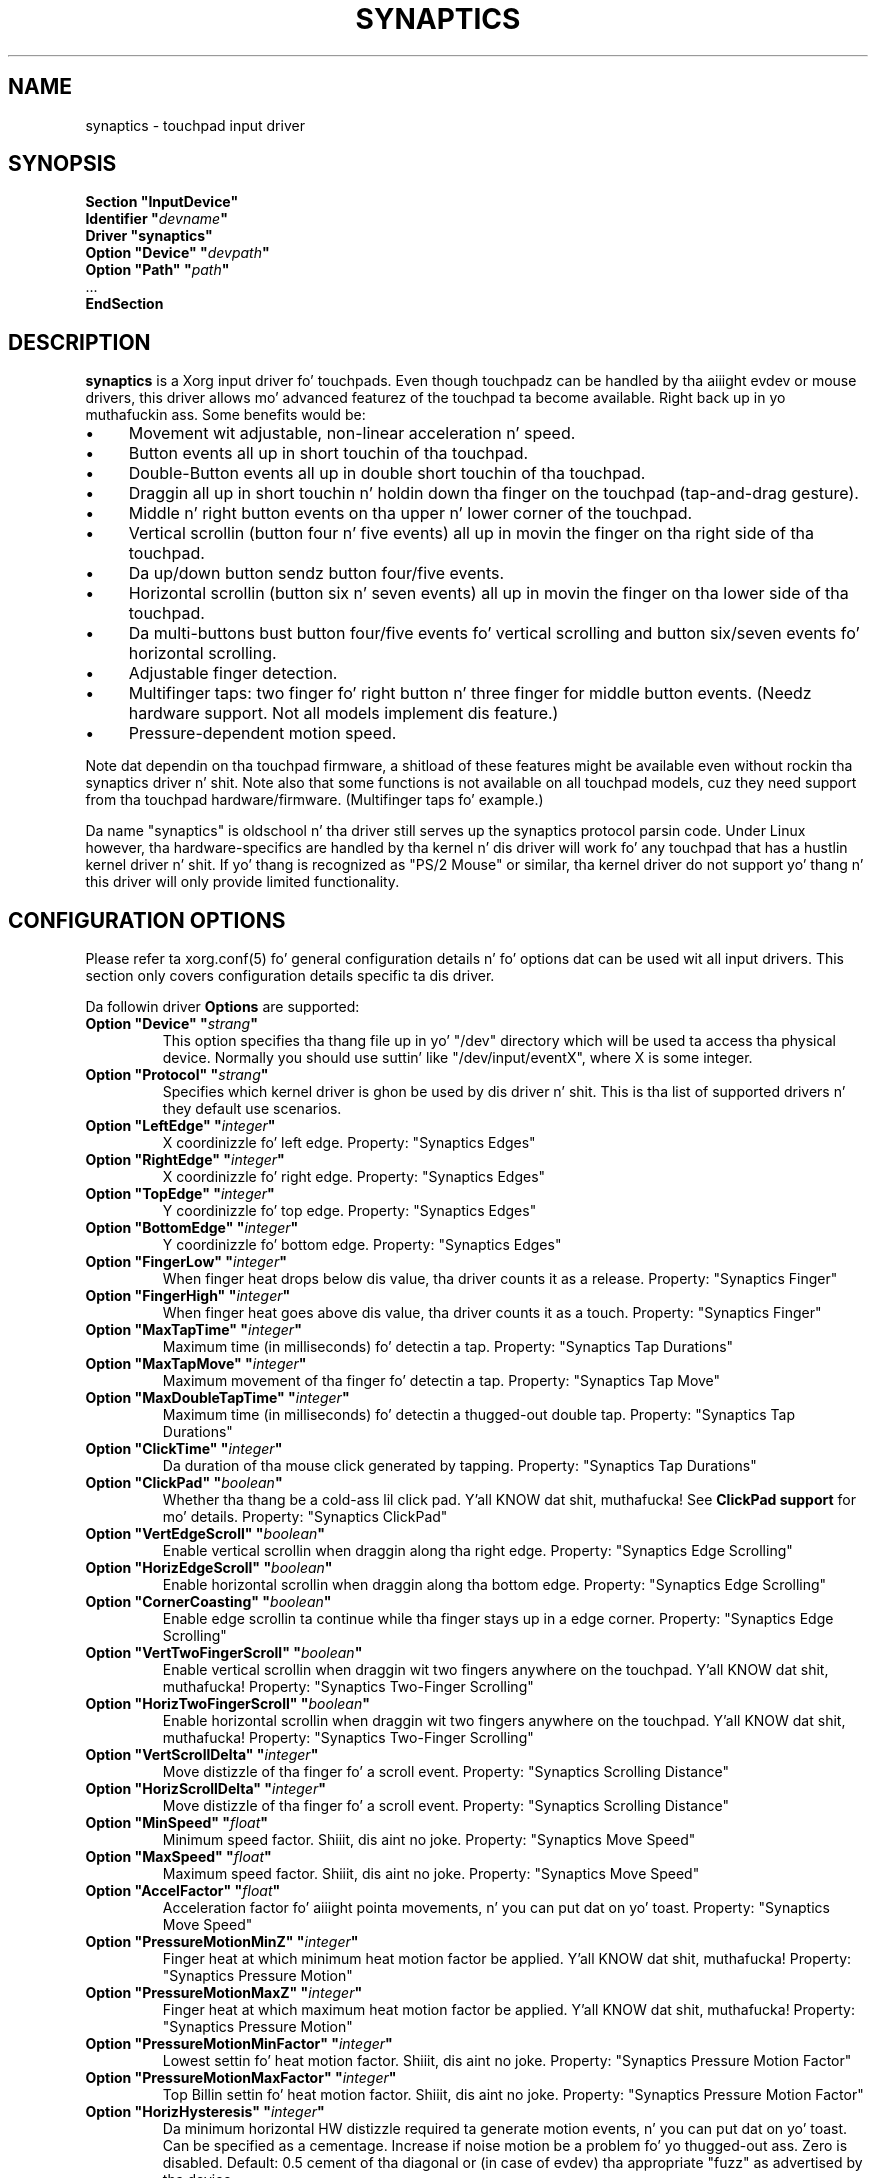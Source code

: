 .\" shorthand fo' double quote dat works all over dis biiiatch.
.ds q \N'34'
.TH SYNAPTICS 4 "xf86-input-synaptics 1.7.6" "X Version 11"
.SH NAME
synaptics \- touchpad input driver
.SH SYNOPSIS
.nf
.B "Section \*qInputDevice\*q"
.BI "  Identifier \*q" devname \*q
.B  "  Driver \*qsynaptics\*q"
.BI "  Option \*qDevice\*q   \*q" devpath \*q
.BI "  Option \*qPath\*q     \*q" path \*q
\ \ ...
.B EndSection
.fi
.SH DESCRIPTION
.B synaptics
is a Xorg input driver fo' touchpads.
Even though touchpadz can be handled by tha aiiight evdev or mouse drivers,
this driver allows mo' advanced featurez of the
touchpad ta become available. Right back up in yo muthafuckin ass. Some benefits would be:
.IP \(bu 4
Movement wit adjustable, non-linear acceleration n' speed.
.IP \(bu 4
Button events all up in short touchin of tha touchpad.
.IP \(bu 4
Double-Button events all up in double short touchin of tha touchpad.
.IP \(bu 4
Draggin all up in short touchin n' holdin down tha finger on the
touchpad (tap-and-drag gesture).
.IP \(bu 4
Middle n' right button events on tha upper n' lower corner of the
touchpad.
.IP \(bu 4
Vertical scrollin (button four n' five events) all up in movin the
finger on tha right side of tha touchpad.
.IP \(bu 4
Da up/down button sendz button four/five events.
.IP \(bu 4
Horizontal scrollin (button six n' seven events) all up in movin the
finger on tha lower side of tha touchpad.
.IP \(bu 4
Da multi-buttons bust button four/five events fo' vertical scrolling
and button six/seven events fo' horizontal scrolling.
.IP \(bu 4
Adjustable finger detection.
.IP \(bu 4
Multifinger taps: two finger fo' right button n' three finger for
middle button events.
.
(Needz hardware support.
.
Not all models implement dis feature.)
.IP \(bu 4
Pressure-dependent motion speed.
.LP
Note dat dependin on tha touchpad firmware, a shitload of these features
might be available even without rockin tha synaptics driver n' shit. Note also
that some functions is not available on all touchpad models, cuz
they need support from tha touchpad hardware/firmware. (Multifinger
taps fo' example.)
.PP
Da name "synaptics" is oldschool n' tha driver still serves up the
synaptics protocol parsin code. Under Linux however, tha hardware-specifics
are handled by tha kernel n' dis driver will work fo' any touchpad that
has a hustlin kernel driver n' shit. If yo' thang is recognized as \*qPS/2
Mouse\*q or similar, tha kernel driver do not support yo' thang n' this
driver will only provide limited functionality.

.SH CONFIGURATION OPTIONS
Please refer ta xorg.conf(5) fo' general configuration
details n' fo' options dat can be used wit all input drivers.  This
section only covers configuration details specific ta dis driver.
.PP
Da followin driver
.B Options
are supported:
.TP 7
.BI "Option \*qDevice\*q \*q" strang \*q
This option specifies tha thang file up in yo' \*q/dev\*q directory which will
be used ta access tha physical device. Normally you should use suttin' like
\*q/dev/input/eventX\*q, where X is some integer.
.TP 7
.BI "Option \*qProtocol\*q \*q" strang \*q
Specifies which kernel driver is ghon be used by dis driver n' shit. This is tha list of
supported drivers n' they default use scenarios.
.TS
l l.
auto-dev	automatic, default (recommend)
event	Linux 2.6 kernel events
psaux	raw thang access (Linux 2.4)
psm	FreeBSD psm driver
.TE
.TP 7
.BI "Option \*qLeftEdge\*q \*q" integer \*q
X coordinizzle fo' left edge. Property: "Synaptics Edges"
.TP 7
.BI "Option \*qRightEdge\*q \*q" integer \*q
X coordinizzle fo' right edge. Property: "Synaptics Edges"
.TP 7
.BI "Option \*qTopEdge\*q \*q" integer \*q
Y coordinizzle fo' top edge. Property: "Synaptics Edges"
.TP 7
.BI "Option \*qBottomEdge\*q \*q" integer \*q
Y coordinizzle fo' bottom edge. Property: "Synaptics Edges"
.TP 7
.BI "Option \*qFingerLow\*q \*q" integer \*q
When finger heat drops below dis value, tha driver counts it as a
release. Property: "Synaptics Finger"
.TP 7
.BI "Option \*qFingerHigh\*q \*q" integer \*q
When finger heat goes above dis value, tha driver counts it as a
touch. Property: "Synaptics Finger"
.TP 7
.BI "Option \*qMaxTapTime\*q \*q" integer \*q
Maximum time (in milliseconds) fo' detectin a tap. Property: "Synaptics Tap
Durations"
.TP 7
.BI "Option \*qMaxTapMove\*q \*q" integer \*q
Maximum movement of tha finger fo' detectin a tap. Property: "Synaptics Tap
Move"
.TP 7
.BI "Option \*qMaxDoubleTapTime\*q \*q" integer \*q
Maximum time (in milliseconds) fo' detectin a thugged-out double tap. Property:
"Synaptics Tap Durations"
.TP 7
.BI "Option \*qClickTime\*q \*q" integer \*q
Da duration of tha mouse click generated by tapping. Property: "Synaptics Tap
Durations"
.TP 7
.BI "Option \*qClickPad\*q \*q" boolean \*q
Whether tha thang be a cold-ass lil click pad. Y'all KNOW dat shit, muthafucka! See
.B ClickPad support
for mo' details. Property: "Synaptics ClickPad"
.TP 7
.BI "Option \*qVertEdgeScroll\*q \*q" boolean \*q
Enable vertical scrollin when draggin along tha right edge. Property:
"Synaptics Edge Scrolling"
.TP 7
.BI "Option \*qHorizEdgeScroll\*q \*q" boolean \*q
Enable horizontal scrollin when draggin along tha bottom edge. Property:
"Synaptics Edge Scrolling"
.TP 7
.BI "Option \*qCornerCoasting\*q \*q" boolean \*q
Enable edge scrollin ta continue while tha finger stays up in a edge corner.
Property: "Synaptics Edge Scrolling"
.TP 7
.BI "Option \*qVertTwoFingerScroll\*q \*q" boolean \*q
Enable vertical scrollin when draggin wit two fingers anywhere on
the touchpad. Y'all KNOW dat shit, muthafucka! Property: "Synaptics Two-Finger Scrolling"
.TP 7
.BI "Option \*qHorizTwoFingerScroll\*q \*q" boolean \*q
Enable horizontal scrollin when draggin wit two fingers anywhere on
the touchpad. Y'all KNOW dat shit, muthafucka! Property: "Synaptics Two-Finger Scrolling"
.TP 7
.BI "Option \*qVertScrollDelta\*q \*q" integer \*q
Move distizzle of tha finger fo' a scroll event. Property: "Synaptics Scrolling
Distance"
.TP 7
.BI "Option \*qHorizScrollDelta\*q \*q" integer \*q
Move distizzle of tha finger fo' a scroll event. Property: "Synaptics Scrolling
Distance"
.TP
.BI "Option \*qMinSpeed\*q \*q" float \*q
Minimum speed factor. Shiiit, dis aint no joke. Property: "Synaptics Move Speed"
.TP
.BI "Option \*qMaxSpeed\*q \*q" float \*q
Maximum speed factor. Shiiit, dis aint no joke. Property: "Synaptics Move Speed"
.TP
.BI "Option \*qAccelFactor\*q \*q" float \*q
Acceleration factor fo' aiiight pointa movements, n' you can put dat on yo' toast. Property: "Synaptics Move
Speed"
.TP
.BI "Option \*qPressureMotionMinZ\*q \*q" integer \*q
Finger heat at which minimum heat motion factor be applied. Y'all KNOW dat shit, muthafucka! Property:
"Synaptics Pressure Motion"
.TP
.BI "Option \*qPressureMotionMaxZ\*q \*q" integer \*q
Finger heat at which maximum heat motion factor be applied. Y'all KNOW dat shit, muthafucka!  Property:
"Synaptics Pressure Motion"
.TP
.BI "Option \*qPressureMotionMinFactor\*q \*q" integer \*q
Lowest settin fo' heat motion factor. Shiiit, dis aint no joke. Property: "Synaptics Pressure
Motion Factor"
.TP
.BI "Option \*qPressureMotionMaxFactor\*q \*q" integer \*q
Top Billin settin fo' heat motion factor. Shiiit, dis aint no joke. Property: "Synaptics Pressure
Motion Factor"
.TP
.BI "Option \*qHorizHysteresis\*q \*q" integer \*q
Da minimum horizontal HW distizzle required ta generate motion events, n' you can put dat on yo' toast. Can be
specified as a cementage. Increase if noise motion be a problem fo' yo thugged-out ass. Zero
is disabled.
Default: 0.5 cement of tha diagonal or (in case of evdev) tha appropriate
"fuzz" as advertised by tha device.
.TP
.BI "Option \*qVertHysteresis\*q \*q" integer \*q
Da minimum vertical HW distizzle required ta generate motion events, n' you can put dat on yo' toast. Right back up in yo muthafuckin ass. See
\fBHorizHysteresis\fR.
.TP
.BI "Option \*qUpDownScrolling\*q \*q" boolean \*q
If on, tha up/down buttons generate button 4/5 events.
.
If off, tha up button generates a thugged-out double click n' tha down button
generates a funky-ass button 2 event. This option is only available fo' touchpadz with
physical scroll buttons.
Property: "Synaptics Button Scrolling"
.TP
.BI "Option \*qLeftRightScrolling\*q \*q" boolean \*q
If on, tha left/right buttons generate button 6/7 events.
.
If off, tha left/right buttons both generate button 2 events.
This option is only available fo' touchpadz wit physical scroll buttons.
Property: "Synaptics Button Scrolling"
.TP
.BI "Option \*qUpDownScrollRepeat\*q \*q" boolean \*q
If on, n' tha up/down buttons is used fo' scrolling
(\fBUpDownScrolling\fR), these buttons will bust auto-repeatin 4/5 events,
with tha delay between repeats determined by \fBScrollButtonRepeat\fR.
This option is only available fo' touchpadz wit physical scroll buttons.
Property: "Synaptics Button Scrollin Repeat"
.TP
.BI "Option \*qLeftRightScrollRepeat\*q \*q" boolean \*q
If on, n' tha left/right buttons is used fo' scrolling
(\fBLeftRightScrolling\fR), these buttons will bust auto-repeatin 6/7 events,
with tha delay between repeats determined by \fBScrollButtonRepeat\fR.
This option is only available fo' touchpadz wit physical scroll buttons.
Property: "Synaptics Button Scrollin Repeat"
.TP
.BI "Option \*qScrollButtonRepeat\*q \*q" integer \*q
Da number of millisecondz between repeatz of button events 4-7 from the
up/down/left/right scroll buttons.
This option is only available fo' touchpadz wit physical scroll buttons.
Property: "Synaptics Button Scrollin Time"
.TP
.BI "Option \*qEmulateMidButtonTime\*q \*q" integer \*q
Maximum time (in milliseconds) fo' middle button emulation. I aint talkin' bout chicken n' gravy biatch. Property:
"Synaptics Middle Button Timeout"
.TP
.BI "Option \*qEmulateTwoFingerMinZ\*q \*q" integer \*q
For touchpadz not capable of detectin multiple fingers but is capable
of detectin finger heat n' width, dis sets the
Z heat threshold. Y'all KNOW dat shit, muthafucka!  When both Z heat n' W width thresholds
are crossed, a two finger press is ghon be emulated. Y'all KNOW dat shit, muthafucka! This type'a shiznit happens all tha time. This defaults
to a value dat disablez emulation on touchpadz wit real two-finger detection
and defaults ta a value dat enablez emulation on remainin touchpadz that
support heat n' width support.
Property: "Synaptics Two-Finger Pressure"
.TP
.BI "Option \*qEmulateTwoFingerMinW\*q \*q" integer \*q
For touchpadz not capable of detectin multiple fingers but are
capable of detectin finger width n' pressure, dis sets the
W width threshold. Y'all KNOW dat shit, muthafucka!  When both W width n' Z heat thresholds
are crossed, a two finger press is ghon be emulated. Y'all KNOW dat shit, muthafucka! This type'a shiznit happens all tha time. This feature works best
with (\fBPalmDetect\fR) off. Property: "Synaptics Two-Finger Width"
.TP
.BI "Option \*qTouchpadOff\*q \*q" integer \*q
Switch off tha touchpad.
.
Valid joints are:
.TS
l l.
0	Touchpad is enabled
1	Touchpad is switched off (physical clicks still work)
2	Only tappin n' scrollin is switched off
.TE
When tha touchpad is switched off yo, button events caused by a physical
button press is still interpreted. Y'all KNOW dat shit, muthafucka! This type'a shiznit happens all tha time. On a ClickPad, dis includes
software-emulated middle n' right buttons as defined by
the SoftButtonAreas setting.
.TP
Property: "Synaptics Off"
.TP
.BI "Option \*qLockedDrags\*q \*q" boolean \*q
If off, a tap-and-drag gesture endz when you release tha finger.
.
If on, tha gesture be actizzle until you tap a second time, or until
LockedDragTimeout expires. Property: "Synaptics Locked Drags"
.TP
.BI "Option \*qLockedDragTimeout\*q \*q" integer \*q
This parameta specifies how tha fuck long it takes (in milliseconds) fo' the
LockedDrags mode ta be automatically turned off afta tha finger is
released from tha touchpad. Y'all KNOW dat shit, muthafucka! Property: "Synaptics Locked Drags Timeout"
.TP
.BI "Option \*qRTCornerButton\*q \*q" integer \*q
.
Which mouse button is reported on a right top corner tap.
.
Set ta 0 ta disable. Property: "Synaptics Tap Action"
.TP
.BI "Option \*qRBCornerButton\*q \*q" integer \*q
Which mouse button is reported on a right bottom corner tap.
.
Set ta 0 ta disable. Property: "Synaptics Tap Action"
.TP
.BI "Option \*qLTCornerButton\*q \*q" integer \*q
Which mouse button is reported on a left top corner tap.
.
Set ta 0 ta disable. Property: "Synaptics Tap Action"
.TP
.BI "Option \*qLBCornerButton\*q \*q" integer \*q
Which mouse button is reported on a left bottom corner tap.
.
Set ta 0 ta disable. Property: "Synaptics Tap Action"
.TP
.BI "Option \*qTapButton1\*q \*q" integer \*q
Which mouse button is reported on a non-corner one-finger tap.
.
Set ta 0 ta disable. Property: "Synaptics Tap Action"
.TP
.BI "Option \*qTapButton2\*q \*q" integer \*q
Which mouse button is reported on a non-corner two-finger tap.
.
Set ta 0 ta disable. Property: "Synaptics Tap Action"
.TP
.BI "Option \*qTapButton3\*q \*q" integer \*q
Which mouse button is reported on a non-corner three-finger tap.
.
Set ta 0 ta disable. Property: "Synaptics Tap Action"
.TP
.BI "Option \*qClickFinger1\*q \*q" integer \*q
Which mouse button is reported when left-clickin wit one finger.
.
Set ta 0 ta disable. Property: "Synaptics Click Action"
.TP
.BI "Option \*qClickFinger2\*q \*q" integer \*q
Which mouse button is reported when left-clickin wit two fingers.
.
Set ta 0 ta disable. Property: "Synaptics Click Action"
.TP
.BI "Option \*qClickFinger3\*q \*q" integer \*q
Which mouse button is reported when left-clickin wit three fingers.
.
Set ta 0 ta disable. Property: "Synaptics Click Action"
.TP
.BI "Option \*qCircularScrolling\*q \*q" boolean \*q
If on, circular scrollin is used. Y'all KNOW dat shit, muthafucka! Property: "Synaptics Circular Scrolling"
.TP
.BI "Option \*qCircScrollDelta\*q \*q" float \*q
Move angle (radians) of finger ta generate a scroll event. Property: "Synaptics
Circular Scrollin Distance"
.TP
.BI "Option \*qCircScrollTrigger\*q \*q" integer \*q
Trigger region on tha touchpad ta start circular scrolling
.TS
l l.
0	All Edges
1	Top Edge
2	Top Right Corner
3	Right Edge
4	Bottom Right Corner
5	Bottom Edge
6	Bottom Left Corner
7	Left Edge
8	Top Left Corner
.TE
Property: "Synaptics Circular Scrollin Trigger"
.TP
.BI "Option \*qCircularPad\*q \*q" boolean \*q
.
Instead of bein a rectangle, tha edge is tha ellipse enclosed by the
Left/Right/Top/BottomEdge parameters.
.
For circular touchpads. Property: "Synaptics Circular Pad"
.TP
.BI "Option \*qPalmDetect\*q \*q" boolean \*q
If palm detection should be enabled.
.
Note dat dis also requires hardware/firmware support from the
touchpad. Y'all KNOW dat shit, muthafucka! Property: "Synaptics Palm Detection"
.TP
.BI "Option \*qPalmMinWidth\*q \*q" integer \*q
Minimum finger width at which bust a nut on is considered a palm. Property: "Synaptics
Palm Dimensions"
.TP
.BI "Option \*qPalmMinZ\*q \*q" integer \*q
Minimum finger heat at which bust a nut on is considered a palm. Property:
"Synaptics Palm Dimensions"
.TP
.BI "Option \*qCoastingSpeed\*q \*q" float \*q
Yo crazy-ass finger need ta produce dis nuff scrolls per second up in order ta start
coasting.  Da default is 20 which should prevent you from startin coasting
unintentionally.
.
0 disablez coasting. Property: "Synaptics Coastin Speed"
.TP
.BI "Option \*qCoastingFriction\*q \*q" float \*q
Number of scrolls/second² ta decrease tha coastin speed. Y'all KNOW dat shit, muthafucka!  Default
is 50.
Property: "Synaptics Coastin Speed"
.TP
.BI "Option \*qSingleTapTimeout\*q \*q" integer \*q
Timeout afta a tap ta recognize it as a single tap. Property: "Synaptics Tap
Durations"
.TP
.BI "Option \*qGrabEventDevice\*q \*q" boolean \*q
If GrabEventDevice is true, tha driver will grab tha event thang for
exclusive use when rockin tha linux 2.6 event protocol.
.
When rockin other protocols, dis option has no effect.
.
Grabbin tha event thang means dat no other user space or kernel
space program sees tha touchpad events, n' you can put dat on yo' toast. 
.
This is desirable if tha X config file includes /dev/input/mice as an
input device yo, but is undesirable if you wanna monitor tha device
from user space.
.
When changin dis parameta wit tha synclient program, tha chizzle
will not take effect until tha synaptics driver is disabled and
reenabled. Y'all KNOW dat shit, muthafucka! 
.
This can be  bigged up  by switchin ta a text console n' then switching
back ta X.
.
.
.TP
.BI "Option \*qTapAndDragGesture\*q \*q" boolean \*q
Switch on/off tha tap-and-drag gesture.
.
This gesture be a alternatizzle way of dragging.
.
It be performed by tappin (touchin n' releasin tha finger), then
touchin again n' again n' again n' movin tha finger on tha touchpad.
.
Da gesture is enabled by default n' can be disabled by settin the
TapAndDragGesture option ta false. Property: "Synaptics Gestures"
.
.TP
.BI "Option \*qVertResolution\*q \*q" integer \*q
Resolution of X coordinates up in units/millimeter n' shit. Da value is used
together wit HorizResolution ta compensate unequal vertical and
horizontal sensitivity. Right back up in yo muthafuckin ass. Settin VertResolution n' HorizResolution
equal joints means no compensation. I aint talkin' bout chicken n' gravy biatch. Default value is read from
the touchpad or set ta 1 if value could not be read.
Property: "Synaptics Pad Resolution"
.
.TP
.BI "Option \*qHorizResolution\*q \*q" integer \*q
Resolution of Y coordinates up in units/millimeter n' shit. Da value is used
together wit VertResolution ta compensate unequal vertical and
horizontal sensitivity. Right back up in yo muthafuckin ass. Settin VertResolution n' HorizResolution
equal joints means no compensation. I aint talkin' bout chicken n' gravy biatch. Default value is read from
the touchpad or set ta 1 if value could not be read.
Property: "Synaptics Pad Resolution"
.
.TP
.BI "Option \*qAreaLeftEdge\*q \*q" integer \*q
Ignore movements, scrollin n' tappin which start left of dis edge.
.
Da option is disabled by default n' can be enabled by settin the
AreaLeftEdge option ta any integer value other than zero. If supported by the
server (version 1.9 n' later), tha edge may be specified up in cement of
the total width of tha touchpad. Y'all KNOW dat shit, muthafucka! Property: "Synaptics Area"
.
.TP
.BI "Option \*qAreaRightEdge\*q \*q" integer \*q
Ignore movements, scrollin n' tappin which start right of dis edge.
.
Da option is disabled by default n' can be enabled by settin the
AreaRightEdge option ta any integer value other than zero. If supported by the
server (version 1.9 n' later), tha edge may be specified up in cement of
the total width of tha touchpad. Y'all KNOW dat shit, muthafucka! Property: "Synaptics Area"
.
.TP
.BI "Option \*qAreaTopEdge\*q \*q" integer \*q
Ignore movements, scrollin n' tappin which start above dis edge.
.
Da option is disabled by default n' can be enabled by settin the
AreaTopEdge option ta any integer value other than zero. If supported by the
server (version 1.9 n' later), tha edge may be specified up in cement of
the total height of tha touchpad. Y'all KNOW dat shit, muthafucka! Property: "Synaptics Area"
.
.TP
.BI "Option \*qAreaBottomEdge\*q \*q" integer \*q
Ignore movements, scrollin n' tappin which start below dis edge.
.
Da option is disabled by default n' can be enabled by settin the
AreaBottomEdge option ta any integer value other than zero. If supported by the
server (version 1.9 n' later), tha edge may be specified up in cement of
the total height of tha touchpad. Y'all KNOW dat shit, muthafucka! Property: "Synaptics Area"
.
.TP
.BI "Option \*qSoftButtonAreas\*q \*q" "RBL RBR RBT RBB MBL MBR MBT MBB" \*q
This option is only available on ClickPad devices. 
Enable soft button click area support on ClickPad devices. 
Da first four parametas is tha left, right, top, bottom edge of tha right
button, respectively, tha second four parametas is tha left, right, top,
bottom edge of tha middle button, respectively fo' realz. Any of tha joints may be
given as cementage of tha touchpad width or height, whichever applies.
If any edge is set ta 0 (not 0%), tha button be assumed ta extend to
infinitizzle up in tha given direction. I aint talkin' bout chicken n' gravy biatch. Right back up in yo muthafuckin ass. Settin all joints ta 0 (not 0%) disables
soft button areas. Button areas may not overlap, however it is permitted fo' two
buttons ta share a edge value.
Property: "Synaptics Soft Button Areas"
.
.TP
.BI "Option \*qHasSecondarySoftButtons\*q \*q" boolean \*q
This option is only available on ClickPad devices.
Enable tha secondary software button area support. Da exact area must be
set up in option \*qSecondarySoftButtonAreas\*q.  See
.B ClickPad support
for mo' details.
.
.TP
.BI "Option \*qSecondarySoftButtonAreas\*q \*q" "RBL RBR RBT RBB MBL MBR MBT MBB" \*q
This option is only available on ClickPad devices n' only if
.B Option \*qHasSecondarySoftButtons\*q
is enabled.
Define tha secondary soft button click areas on ClickPad devices (usually on
top of tha device).
For tha allowed joints fo' dis option, see
.B Option \*qSoftButtonAreas\*q.
Primary n' secondary soft button areas must not overlap each other n' shit. If they do,
the behavior of tha driver is undefined.
Property: "Synaptics Secondary Soft Button Areas". This property is only
initialized if 
.B Option \*qHasSecondarySoftButtons\*q 
is enabled n' dis option is set up in tha xorg.conf(5).
.

.SH CONFIGURATION DETAILS
.SS Area handling
Da LeftEdge, RightEdge, TopEdge n' BottomEdge parametas is used to
define tha edge n' corner areaz of tha touchpad.
.
Da parametas split tha touchpad area up in 9 pieces, like this:
.LP
.TS
l|l|lsls
---
|c|cw(5P)|c|l
---
|c|c|c|l
|c|c|c|l
|c|c|c|l
---
|c|c|c|l
---
|lsl|ll.
	LeftEdge	RightEdge
			Physical top edge
1	2	3
			TopEdge

4	5	6

			BottomEdge
7	8	9
			Physical bottom edge
Physical left edge		Physical right edge
.TE
.LP
Coordinates ta tha left of LeftEdge is part of tha left edge (areas
1, 4 n' 7), coordinates ta tha left of LeftEdge n' above TopEdge
(area 1) is part of tha upper left corner, etc.
.PP
A phat way ta find appropriate edge parametas is ta use evtest(1) on the
device ta peep tha x/y coordinates correspondin ta different positions on
the touchpad.
.PP
Da perceived physical edges may be adjusted wit tha AreaLeftEdge,
AreaRightEdge, AreaTopEdge, n' AreaBottomEdge options. If these joints are
set ta suttin' other than tha physical edges, input dat starts up in the
space between tha area edge n' tha respectizzle physical edge is ignored.
Note dat dis reduces tha available space on tha touchpad ta start motions
in.
.SS Tapping
A tap event happens when tha finger is touched n' busted out up in a time
interval shorta than MaxTapTime, n' tha bust a nut on n' release
coordinates is less than MaxTapMove units apart.
.
A "touch" event happens when tha Z value goes above FingerHigh, n' an
"untouch" event happens when tha Z value goes below FingerLow.
.
.LP
Da MaxDoubleTapTime parameta has tha same ol' dirty function as tha MaxTapTime
parameter yo, but fo' tha second, third, etc tap up in a tap sequence.
.
If you can't big-ass up double clicks fast enough (for example, xmms
dependz on fast double clicks), try reducin dis parameter.
.
If you can't git word selection ta work up in xterm (ie button down,
button up yo, button down, move mouse), try increasin dis parameter.
.
.LP
Da ClickTime parameta controls tha delay between tha button down and
button up X events generated up in response ta a tap event.
.
A too long value can cause undesirable autorepeat up in scroll bars n' a
too lil' small-ass value means dat visual feedback from tha gui application
yo ass is interactin wit is harder ta see.
.
For dis parameta ta have any effect, "FastTaps" has ta be disabled.
.SS Acceleration
Da MinSpeed, MaxSpeed n' AccelFactor parametas control tha pointer
motion speed.
.
Da speed value defines tha scalin between touchpad coordinates and
screen coordinates.
.
When movin tha finger straight-up slowly, tha MinSpeed value is used, when
movin straight-up fast tha MaxSpeed value is used.
.
When movin tha finger at moderate speed, you git a pointa motion
speed somewhere between MinSpeed n' MaxSpeed.
.
If you don't want any acceleration, set MinSpeed n' MaxSpeed ta the
same value.
.
.LP
Da MinSpeed, MaxSpeed n' AccelFactor parametas aint gots any
effect on scrollin speed.
.
Scrollin speed is determined solely from tha VertScrollDelta and
HorizScrollDelta parameters.
.
To invert tha direction of vertical or horizontal scrolling, set
VertScrollDelta or HorizScrollDelta ta a wack value.
.
.LP
Acceleration is mostly handled outside tha driver, thus tha driver will
translate MinSpeed tha fuck into constant deceleration n' adapt MaxSpeed at
startup time. This ensures you can user tha other acceleration profiles, albeit
without heat motion. I aint talkin' bout chicken n' gravy biatch yo. However tha numbers at runtime will likely be different
from any options you may have set.

.SS Pressure motion
When heat motion be activated, tha cursor motion speed depends
on tha heat exerted on tha touchpad (the mo' heat exerted on
the touchpad, tha fasta tha pointer).
.
Mo' precisely tha speed is first calculated accordin ta MinSpeed,
MaxSpeed n' AccelFactor, n' then is multiplied by a sensitivity
factor.
.
.LP
Da sensitivitizzle factor can be adjusted rockin tha PressureMotion
parameters.
.
If tha heat is below PressureMotionMinZ, PressureMotionMinFactor
is used, n' if tha heat is pimped outa than PressureMotionMaxZ,
PressureMotionMaxFactor is used.
.
For a heat value between PressureMotionMinZ and
PressureMotionMaxZ, tha factor is increased linearly.
.
.SS Middle button emulation
Since most synaptics touchpad models aint gots a funky-ass button that
correspondz ta tha middle button on a mouse, tha driver can emulate
middle mouse button events.
.
If you press both tha left n' right mouse buttons at almost tha same
time (no mo' than EmulateMidButtonTime millisecondz apart) tha driver
generates a middle mouse button event.
.
.SS Circular scrolling
Circular scrollin acts like a scrollin wheel on tha touchpad.
.
Scrollin is engaged when a thugged-out drag starts up in tha given CircScrollTrigger
region, which can be all edges, a particular side, or a particular
corner.
.
Once scrollin is engaged, movin yo' finger up in clockwise circles
around tha centa of tha touchpad will generate scroll down events and
counta clockwise motion will generate scroll up events.
.
Liftin yo' finger will disengage circular scrolling.
.
Use tight circlez near tha centa of tha pad fo' fast scrollin and
pimpin' circlez fo' betta control.
.
When used together wit vertical scrolling, hittin tha upper or lower
right corner will seamlessly switch over from vertical ta circular
scrolling.

.SS Coasting
Coastin is enabled by settin tha CoastingSpeed parameta ta a
non-zero value.
.
Coastin comes up in two flavors: conventionizzle (finger off) coasting, and
corner (finger on) coasting.
.LP
Conventionizzle coastin is enabled when coastin is enabled,
and CornerCoastin is set ta false.
.
When conventionizzle coastin is enabled, horizontal/vertical scrolling
can continue afta tha finger is busted out from tha lower/right edge of
the touchpad.
.
Da driver computes tha scrollin speed correspondin ta tha finger
speed immediately before tha finger leaves tha touchpad.
.
If dis scrollin speed is larger than tha CoastingSpeed parameter
(measured up in scroll events per second), tha scrollin will continue
with tha same speed up in tha same direction until tha finger touches the
touchpad again.
.
.LP
Corner coastin is enabled when coastin is enabled, and
CornerCoastin is set ta true.
.
When corner coastin is enabled, edge scrollin can continue as long
as tha finger stays up in a cold-ass lil corner.
.
Coastin begins when tha finger entas tha corner, n' continues until
the finger leaves tha corner.
.
CornerCoastin takes precedence over tha seamless switch from edge
scrollin ta circular scrolling.  That is, if CornerCoastin is
active, scrollin will stop, n' circular scrollin aint gonna start,
when tha finger leaves tha corner.

.SS Noise cancellation
Da synaptics has a funky-ass built-in noise cancellation based on hysteresis. This means
that incomin coordinates straight-up shift a funky-ass box of predefined dimensions such
that it covers tha incomin coordinate, n' only tha boxes own centa is used
as input. Obviously, tha smalla tha box tha mo' betta yo, but tha likelyhood of
noise motion comin all up in also increases.

.SS ClickPad support
A click pad thang has button(s) integrated tha fuck into tha touchpad surface. The
user must press downward on tha touchpad up in order ta generated a funky-ass button
press. ClickPad support is enabled if tha option
.B ClickPad
is set or tha property is set at runtime. On some platforms, dis option
will be set automatically if tha kernel detects a matchin device. On Linux,
the thang must have tha INPUT_PROP_BUTTONPAD property set.
.LP
ClickPadz do not support middle mouse button emulation. I aint talkin' bout chicken n' gravy biatch. If enablin ClickPad
support at runime, tha user must also set tha middle mouse button timeout to
0. If auto-detected, middle mouse button emulation is disabled by the
driver.
.LP
ClickPadz provide software emulated buttons all up in 
.B Option \*qSoftButtonAreas\*q.
These buttons enable areas on tha touchpad ta big-ass up as right or middle
mouse button. I aint talkin' bout chicken n' gravy biatch. When tha user performs a cold-ass lil click within a thugged-out defined soft button
area, a right or middle click is performed.
.LP
Some laptops, most notably tha Lenovo T440, T540 n' x240 series, provide a
pointin stick without physical buttons. On dem laptops, tha top of the
touchpad acts as software-emulated button area. This area can be enabled
with
.B Option \*qHasSecondarySoftButtons\*q
and configured
with
.B Option \*qSecondarySoftButtonAreas\*q.
On some platforms, dis option
will be set automatically if tha kernel detects a matchin device. On Linux,
the thang must have tha INPUT_PROP_TOPBUTTONPAD property set.

.SH "DEVICE PROPERTIES"
Synaptics 1.0 n' higher support input thang propertizzles if tha driver is
runnin on X server 1.6 or higher n' shit. Da synclient tool
shipped wit synaptics version 1.1 uses input thang propertizzles by default.
.
Propertizzles supported:
.TP 7
.BI "Synaptics Edges"
32 bit, 4 joints, left, right, top, bottom.

.TP 7
.BI "Synaptics Finger"
32 bit, 3 joints, low, high, press.

.TP 7
.BI "Synaptics Tap Time"
32 bit.

.TP 7
.BI "Synaptics Tap Move"
32 bit.

.TP 7
.BI "Synaptics Tap Durations"
32 bit, 3 joints, single bust a nut on timeout, max tappin time fo' double taps,
duration of a single click.

.TP 7
.BI "Synaptics ClickPad"
8 bit (Bool).

.TP 7
.BI "Synaptics Middle Button Timeout"
32 bit.

.TP 7
.BI "Synaptics Two-Finger Pressure"
32 bit.

.TP 7
.BI "Synaptics Two-Finger Width"
32 bit.

.TP 7
.BI "Synaptics Scrollin Distance"
32 bit, 2 joints, vert, horiz.

.TP 7
.BI "Synaptics Edge Scrolling"
8 bit (BOOL), 3 joints, vertical, horizontal, corner.

.TP 7
.BI "Synaptics Two-Finger Scrolling"
8 bit (BOOL), 2 joints, vertical, horizontal.

.TP 7
.BI "Synaptics Move Speed"
FLOAT, 4 joints, min, max, accel, <deprecated>

.TP 7
.BI "Synaptics Button Scrolling"
8 bit (BOOL), 2 joints, updown, leftright.

.TP 7
.BI "Synaptics Button Scrollin Repeat"
8 bit (BOOL), 2 joints, updown, leftright.

.TP 7
.BI "Synaptics Button Scrollin Time"
32 bit.

.TP 7
.BI "Synaptics Off"
8 bit, valid joints (0, 1, 2).

.TP 7
.BI "Synaptics Locked Drags"
8 bit (BOOL).

.TP 7
.BI "Synaptics Locked Drags Timeout"
32 bit.

.TP 7
.BI "Synaptics Tap Action"
8 bit, up ta MAX_TAP joints (see synaptics.h), 0 disablez a element. order:
RT, RB, LT, LB, F1, F2, F3.

.TP 7
.BI "Synaptics Click Action"
8 bit, up ta MAX_CLICK joints (see synaptics.h), 0 disablez a element.
order: Finger 1, 2, 3.

.TP 7
.BI "Synaptics Circular Scrolling"
8 bit (BOOL).

.TP 7
.BI "Synaptics Circular Scrollin Distance"
FLOAT.

.TP 7
.BI "Synaptics Circular Scrollin Trigger"
8 bit, valid joints 0..8 (inclusive) order: any edge, top, top + right,
right, right + bottom, bottom, bottom + left, left, left  + top.

.TP 7
.BI "Synaptics Circular Pad"
8 bit (BOOL).

.TP 7
.BI "Synaptics Palm Detection"
8 bit (BOOL).

.TP 7
.BI "Synaptics Palm Dimensions"
32 bit, 2 joints, width, z.

.TP 7
.BI "Synaptics Coastin Speed"
FLOAT, 2 joints, speed, friction.

.TP 7
.BI "Synaptics Pressure Motion"
32 bit, 2 joints, min, max.

.TP 7
.BI "Synaptics Pressure Motion Factor"
FLOAT, 2 joints, min, max.

.TP 7
.BI "Synaptics Grab Event Device"
8 bit (BOOL).

.TP 7
.BI "Synaptics Gestures"
8 bit (BOOL), 1 value, tap-and-drag.

.TP 7
.BI "Synaptics Area"
Da AreaLeftEdge, AreaRightEdge, AreaTopEdge n' AreaBottomEdge parametas is used to
define tha edgez of tha actizzle area of tha touchpad. Y'all KNOW dat shit, muthafucka! All movements, scrollin n' tapping
which take place outside of dis area is ghon be ignored. Y'all KNOW dat shit, muthafucka! This property is disabled by
default.

32 bit, 4 joints, left, right, top, bottom. 0 disablez a element.

.TP 7
.BI "Synaptics Soft Button Areas"
This property is only available on ClickPad devices.
Da Right n' middle soft button areas is used ta support right n' middle
click actions on a ClickPad device. Providin 0 fo' all jointz of a given button
disablez tha button area.

32 bit, 8 joints, RBL, RBR, RBT, RBB, MBL, MBR, MBT, MBB.

.TP 7
.BI "Synaptics Capabilities"
This read-only property expresses tha physical capabilitizzle of tha touchpad,
most notably whether tha touchpad hardware supports multi-finger tappin and
scrolling.

8 bit (BOOL), 7 joints (read-only), has left button, has middle button, has
right button, two-finger detection, three-finger detection, heat detection, n' finger/palm width detection.

.TP 7
.BI "Synaptics Pad Resolution"
32 bit unsigned, 2 joints (read-only), vertical, horizontal up in units/millimeter.

.SH "NOTES"
Configuration through
.I InputClass
sections is recommended up in X servers 1.8 n' later n' shit. Right back up in yo muthafuckin ass. See xorg.conf.d(5) for
more details fo' realz. An example xorg.conf.d snippet is provided in
.I ${sourcecode}/conf/50-synaptics.conf
.LP
Configuration all up in hal fdi filez is recommended up in X servers 1.5, 1.6 and
1.7 fo' realz. An example hal policy file is provided in
.I ${sourcecode}/conf/11-x11-synaptics.fdi
.LP
If either of
.BI "Protocol \*q" auto-dev \*q
(default) or
.BI "Protocol \*q" event \*q
is used, tha driver initializes defaults based on tha capabilitizzles reported by
the kernel driver n' shiznit fo' realz. Acceleration, edges n' resolution is based on tha dimensions
reported by tha kernel. If tha kernel reports multi-finger detection, two-finger
vertical scrollin is enabled, horizontal two-finger scrollin is disabled and
edge scrollin is disabled. Y'all KNOW dat shit, muthafucka! If no multi-finger capabilitizzles is reported,
edge scrollin is enabled fo' both horizontal n' vertical scrolling.
Tappin is disabled by default fo' touchpadz wit one or mo' physical buttons.
To enable it you need ta map tap actions ta buttons. Right back up in yo muthafuckin ass. See tha "TapButton1",
"TapButton2" n' "TapButton3" options.
.LP
Button mappin fo' physical buttons is handled up in tha server.
If tha thang is switched ta left-handed (an in-server mappin of physical
buttons 1, 2, 3 ta tha logical buttons 3, 2, 1, respectively), both physical
and TapButtons is affected. Y'all KNOW dat shit, muthafucka! This type'a shiznit happens all tha time. To counteract this, tha TapButtons need ta be set
up up in reverse order (TapButton1=3, TapButton2=1).

.SH "REMOVED OPTIONS"
Da followin options is no longer part of tha driver configuration:
.TP
.BI "Option \*qRepeater\*q \*q" strang \*q
.TP
.BI "Option \*qHistorySize\*q \*q" integer \*q
.TP
.BI "Option \*qSpecialScrollAreaRight\*q \*q" boolean \*q
.TP
.BI "Option \*qGuestMouseOff\*q \*q" boolean \*q
.TP
.BI "Option \*qSHMConfig\*q \*q" boolean \*q
.TP
.BI "Option \*qFingerPress\*q \*q" integer \*q
.TP
.BI "Option \*qTrackstickSpeed\*q \*q" float \*q
.TP
.BI "Option \*qFastTaps\*q \*q" boolean \*q
.TP
.BI "Option \*qEdgeMotionMinZ\*q \*q" integer \*q
.TP
.BI "Option \*qEdgeMotionMaxZ\*q \*q" integer \*q
.TP
.BI "Option \*qEdgeMotionMinSpeed\*q \*q" integer \*q
.TP
.BI "Option \*qEdgeMotionMaxSpeed\*q \*q" integer \*q
.TP
.BI "Option \*qEdgeMotionUseAlways\*q \*q" boolean \*q
.TP

.SH "AUTHORS"
.LP
Peta Osterlund <petero2@telia.com> n' nuff others.
.SH "SEE ALSO"
.LP
Xorg(1), xorg.conf(5), Xserver(1), X(7), synclient(1), syndaemon(1)

